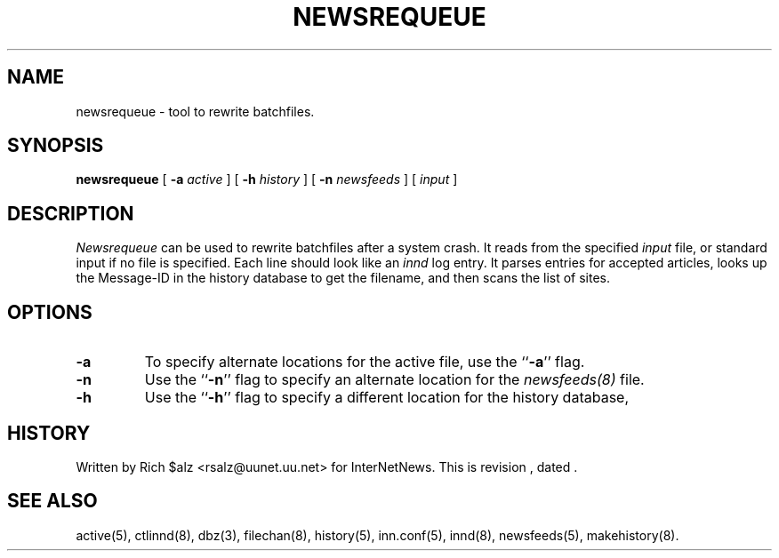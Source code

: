 .\" $Revision$
.TH NEWSREQUEUE 8
.SH NAME
newsrequeue \- tool to rewrite batchfiles.
.SH SYNOPSIS
.B newsrequeue
[
.BI \-a " active"
]
[
.BI \-h " history"
]
[
.BI \-n " newsfeeds"
]
[
.I input
]
.SH DESCRIPTION
.PP
.I Newsrequeue
can be used to rewrite batchfiles after a system crash.
It reads from the specified
.I input
file, or standard input if no file is specified.
Each line should look like an
.I innd
log entry.
It parses entries for accepted articles, looks up the Message-ID in the
history database to get the filename, and then scans the list of
sites.
.SH OPTIONS
.TP
.B \-a
To specify alternate locations for the active file, use the ``\fB\-a\fP'' 
flag.
.TP
.B \-n
Use the ``\fB\-n\fP'' flag to specify an alternate location for the 
.I newsfeeds(8)
file.
.TP
.B \-h
Use the ``\fB\-h\fP'' flag to specify a different location for
the history database, 
.SH HISTORY
Written by Rich $alz <rsalz@uunet.uu.net> for InterNetNews.
.de R$
This is revision \\$3, dated \\$4.
..
.R$ $Id$
.SH "SEE ALSO"
active(5),
ctlinnd(8),
dbz(3),
filechan(8),
history(5),
inn.conf(5),
innd(8),
newsfeeds(5),
makehistory(8).
